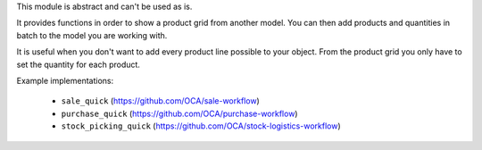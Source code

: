 This module is abstract and can't be used as is.

It provides functions in order to show a product grid from another model.
You can then add products and quantities in batch to the model you are working with.

It is useful when you don't want to add every product line possible to your object.
From the product grid you only have to set the quantity for each product.

Example implementations:

 - ``sale_quick`` (https://github.com/OCA/sale-workflow)
 - ``purchase_quick`` (https://github.com/OCA/purchase-workflow)
 - ``stock_picking_quick`` (https://github.com/OCA/stock-logistics-workflow)
